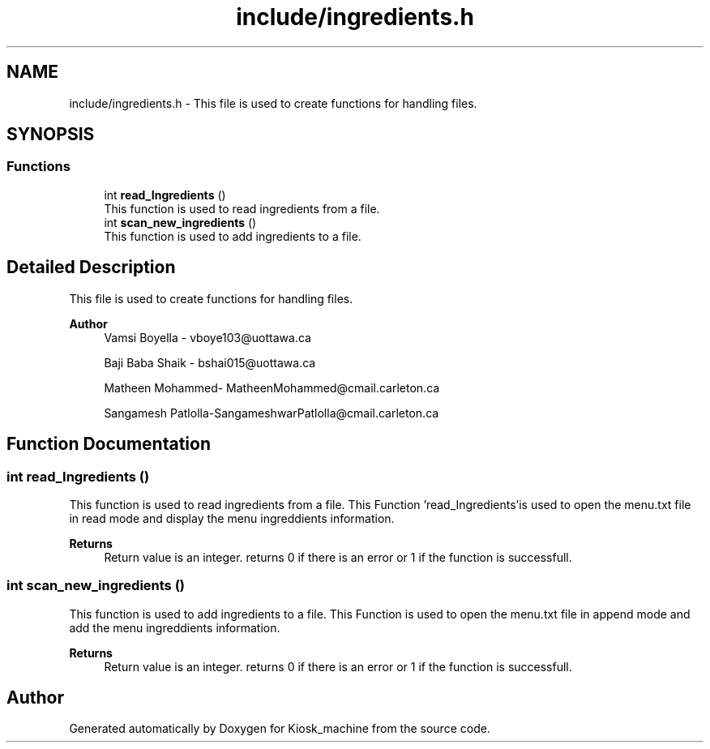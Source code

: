 .TH "include/ingredients.h" 3 "Tue Apr 21 2020" "Kiosk_machine" \" -*- nroff -*-
.ad l
.nh
.SH NAME
include/ingredients.h \- This file is used to create functions for handling files\&.  

.SH SYNOPSIS
.br
.PP
.SS "Functions"

.in +1c
.ti -1c
.RI "int \fBread_Ingredients\fP ()"
.br
.RI "This function is used to read ingredients from a file\&. "
.ti -1c
.RI "int \fBscan_new_ingredients\fP ()"
.br
.RI "This function is used to add ingredients to a file\&. "
.in -1c
.SH "Detailed Description"
.PP 
This file is used to create functions for handling files\&. 


.PP
\fBAuthor\fP
.RS 4
Vamsi Boyella - vboye103@uottawa.ca 
.PP
Baji Baba Shaik - bshai015@uottawa.ca 
.PP
Matheen Mohammed- MatheenMohammed@cmail.carleton.ca 
.PP
Sangamesh Patlolla-SangameshwarPatlolla@cmail.carleton.ca 
.RE
.PP

.SH "Function Documentation"
.PP 
.SS "int read_Ingredients ()"

.PP
This function is used to read ingredients from a file\&. This Function 'read_Ingredients'is used to open the menu\&.txt file in read mode and display the menu ingreddients information\&.
.PP
\fBReturns\fP
.RS 4
Return value is an integer\&. returns 0 if there is an error or 1 if the function is successfull\&. 
.RE
.PP

.SS "int scan_new_ingredients ()"

.PP
This function is used to add ingredients to a file\&. This Function is used to open the menu\&.txt file in append mode and add the menu ingreddients information\&.
.PP
\fBReturns\fP
.RS 4
Return value is an integer\&. returns 0 if there is an error or 1 if the function is successfull\&. 
.RE
.PP

.SH "Author"
.PP 
Generated automatically by Doxygen for Kiosk_machine from the source code\&.
